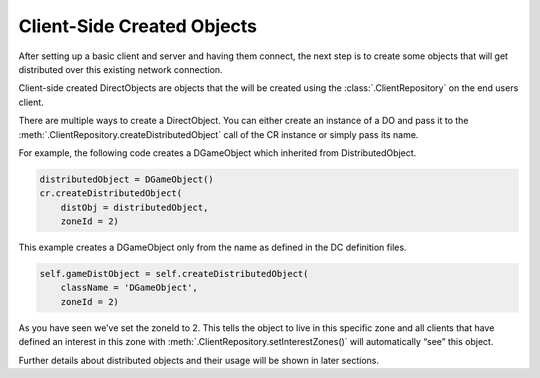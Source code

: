 .. _client-created-objects:

Client-Side Created Objects
===========================

After setting up a basic client and server and having them connect, the next
step is to create some objects that will get distributed over this existing
network connection.

Client-side created DirectObjects are objects that the will be created using
the :class:`.ClientRepository` on the end users client.

There are multiple ways to create a DirectObject. You can either create an
instance of a DO and pass it to the
:meth:`.ClientRepository.createDistributedObject` call of the CR instance or
simply pass its name.

For example, the following code creates a DGameObject which inherited from
DistributedObject.

.. code-block:: python

   distributedObject = DGameObject()
   cr.createDistributedObject(
       distObj = distributedObject,
       zoneId = 2)

This example creates a DGameObject only from the name as defined in the DC
definition files.

.. code-block:: python

   self.gameDistObject = self.createDistributedObject(
       className = 'DGameObject',
       zoneId = 2)

As you have seen we’ve set the zoneId to 2. This tells the object to live in
this specific zone and all clients that have defined an interest in this zone
with :meth:`.ClientRepository.setInterestZones()` will automatically “see” this
object.

Further details about distributed objects and their usage will be shown in
later sections.

